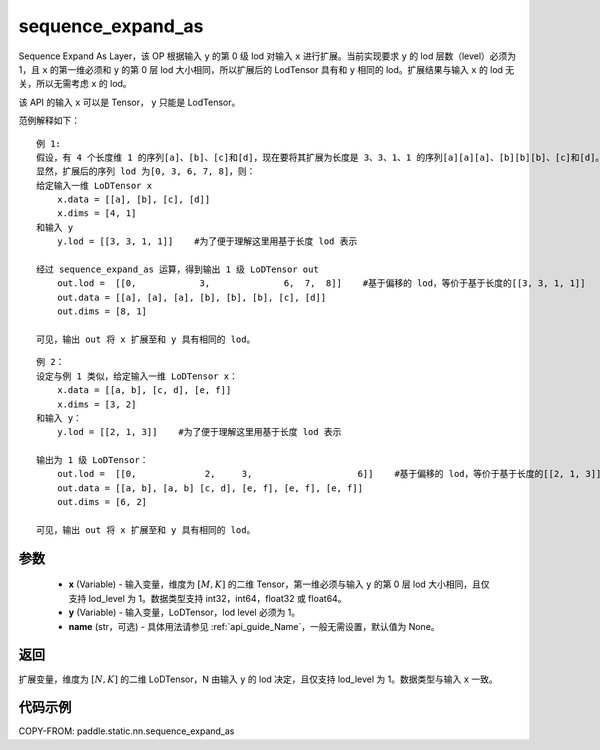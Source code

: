.. _cn_api_fluid_layers_sequence_expand_as:

sequence_expand_as
-------------------------------


.. py:function:: paddle.static.nn.sequence_expand_as(x, y, name=None)

Sequence Expand As Layer，该 OP 根据输入 ``y`` 的第 0 级 lod 对输入 ``x`` 进行扩展。当前实现要求 ``y`` 的 lod 层数（level）必须为 1，且 ``x`` 的第一维必须和 ``y`` 的第 0 层 lod 大小相同，所以扩展后的 LodTensor 具有和 ``y`` 相同的 lod。扩展结果与输入 ``x`` 的 lod 无关，所以无需考虑 ``x`` 的 lod。

.. note::
该 API 的输入 ``x`` 可以是 Tensor， ``y`` 只能是 LodTensor。

范例解释如下：

::

    例 1:
    假设，有 4 个长度维 1 的序列[a]、[b]、[c]和[d]，现在要将其扩展为长度是 3、3、1、1 的序列[a][a][a]、[b][b][b]、[c]和[d]。
    显然，扩展后的序列 lod 为[0, 3, 6, 7, 8]，则：
    给定输入一维 LoDTensor x
        x.data = [[a], [b], [c], [d]]
        x.dims = [4, 1]
    和输入 y
        y.lod = [[3, 3, 1, 1]]    #为了便于理解这里用基于长度 lod 表示

    经过 sequence_expand_as 运算，得到输出 1 级 LoDTensor out
        out.lod =  [[0,            3,              6,  7,  8]]    #基于偏移的 lod，等价于基于长度的[[3, 3, 1, 1]]
        out.data = [[a], [a], [a], [b], [b], [b], [c], [d]]
        out.dims = [8, 1]

    可见，输出 out 将 x 扩展至和 y 具有相同的 lod。

::

    例 2：
    设定与例 1 类似，给定输入一维 LoDTensor x：
        x.data = [[a, b], [c, d], [e, f]]
        x.dims = [3, 2]
    和输入 y：
        y.lod = [[2, 1, 3]]    #为了便于理解这里用基于长度 lod 表示

    输出为 1 级 LoDTensor：
        out.lod =  [[0,             2,     3,                    6]]    #基于偏移的 lod，等价于基于长度的[[2, 1, 3]]
        out.data = [[a, b], [a, b] [c, d], [e, f], [e, f], [e, f]]
        out.dims = [6, 2]

    可见，输出 out 将 x 扩展至和 y 具有相同的 lod。


参数
:::::::::

    - **x** (Variable) - 输入变量，维度为 :math:`[M, K]` 的二维 Tensor，第一维必须与输入 ``y`` 的第 0 层 lod 大小相同，且仅支持 lod_level 为 1。数据类型支持 int32，int64，float32 或 float64。
    - **y** (Variable) - 输入变量，LoDTensor，lod level 必须为 1。
    - **name** (str，可选) - 具体用法请参见 :ref:`api_guide_Name`，一般无需设置，默认值为 None。

返回
:::::::::
扩展变量，维度为 :math:`[N, K]` 的二维 LoDTensor，N 由输入 ``y`` 的 lod 决定，且仅支持 lod_level 为 1。数据类型与输入 ``x`` 一致。

代码示例
:::::::::
COPY-FROM: paddle.static.nn.sequence_expand_as
